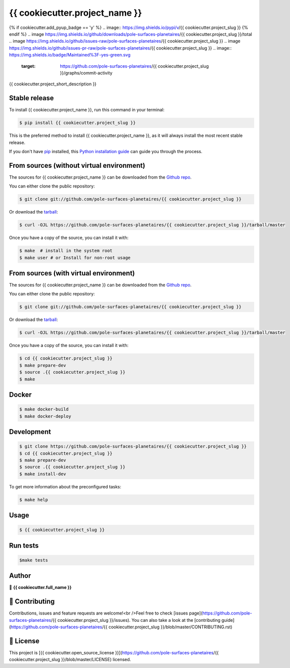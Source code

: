 .. highlight:: shell

===============================
{{ cookiecutter.project_name }}
===============================

.. image:: https://img.shields.io/github/v/tag/pole-surfaces-planetaires/{{ cookiecutter.project_slug }}
.. image:: https://img.shields.io/github/v/release/pole-surfaces-planetaires/{{ cookiecutter.project_slug }}?include_prereleases
{% if cookiecutter.add_pyup_badge == 'y' %}
.. image:: https://img.shields.io/pypi/v/{{ cookiecutter.project_slug }}
{% endif %}
.. image https://img.shields.io/github/downloads/pole-surfaces-planetaires/{{ cookiecutter.project_slug }}/total
.. image https://img.shields.io/github/issues-raw/pole-surfaces-planetaires/{{ cookiecutter.project_slug }}
.. image https://img.shields.io/github/issues-pr-raw/pole-surfaces-planetaires/{{ cookiecutter.project_slug }}
.. image:: https://img.shields.io/badge/Maintained%3F-yes-green.svg
   :target: https://github.com/pole-surfaces-planetaires/{{ cookiecutter.project_slug }}/graphs/commit-activity
.. image https://img.shields.io/github/license/pole-surfaces-planetaires/{{ cookiecutter.project_slug }}
.. image https://img.shields.io/github/forks/pole-surfaces-planetaires/{{ cookiecutter.project_slug }}?style=social


{{ cookiecutter.project_short_description }}


Stable release
--------------

To install {{ cookiecutter.project_name }}, run this command in your terminal:

.. code-block:: console

    $ pip install {{ cookiecutter.project_slug }}

This is the preferred method to install {{ cookiecutter.project_name }}, as it will always install the most recent stable release.

If you don't have `pip`_ installed, this `Python installation guide`_ can guide
you through the process.

.. _pip: https://pip.pypa.io
.. _Python installation guide: http://docs.python-guide.org/en/latest/starting/installation/


From sources (without virtual environment)
------------

The sources for {{ cookiecutter.project_name }} can be downloaded from the `Github repo`_.

You can either clone the public repository:

.. code-block:: console

    $ git clone git://github.com/pole-surfaces-planetaires/{{ cookiecutter.project_slug }}

Or download the `tarball`_:

.. code-block:: console

    $ curl -OJL https://github.com/pole-surfaces-planetaires/{{ cookiecutter.project_slug }}/tarball/master

Once you have a copy of the source, you can install it with:

.. code-block:: console

    $ make  # install in the system root
    $ make user # or Install for non-root usage


.. _Github repo: https://github.com/pole-surfaces-planetaires/{{ cookiecutter.project_slug }}
.. _tarball: https://github.com/pole-surfaces-planetaires/{{ cookiecutter.project_slug }}/tarball/master


From sources (with virtual environment)
------------

The sources for {{ cookiecutter.project_name }} can be downloaded from the `Github repo`_.

You can either clone the public repository:

.. code-block:: console

    $ git clone git://github.com/pole-surfaces-planetaires/{{ cookiecutter.project_slug }}

Or download the `tarball`_:

.. code-block:: console

    $ curl -OJL https://github.com/pole-surfaces-planetaires/{{ cookiecutter.project_slug }}/tarball/master

Once you have a copy of the source, you can install it with:

.. code-block:: console

    $ cd {{ cookiecutter.project_slug }}
    $ make prepare-dev
    $ source .{{ cookiecutter.project_slug }}
    $ make


.. _Github repo: https://github.com/pole-surfaces-planetaires/{{ cookiecutter.project_slug }}
.. _tarball: https://github.com/pole-surfaces-planetaires/{{ cookiecutter.project_slug }}/tarball/master


Docker
------

.. code-block:: console

        $ make docker-build
        $ make docker-deploy
        

Development
-----------

.. code-block:: console

        $ git clone https://github.com/pole-surfaces-planetaires/{{ cookiecutter.project_slug }}
        $ cd {{ cookiecutter.project_slug }}
        $ make prepare-dev
        $ source .{{ cookiecutter.project_slug }}
        $ make install-dev


To get more information about the preconfigured tasks:

.. code-block:: console

        $ make help

Usage
-----

.. code-block:: console

    	$ {{ cookiecutter.project_slug }}



Run tests
---------

.. code-block:: console

        $make tests



Author
------
👤 **{{ cookiecutter.full_name }}**



🤝 Contributing
---------------
Contributions, issues and feature requests are welcome!<br />Feel free to check [issues page](https://github.com/pole-surfaces-planetaires/{{ cookiecutter.project_slug }}/issues). You can also take a look at the [contributing guide](https://github.com/pole-surfaces-planetaires/{{ cookiecutter.project_slug }}/blob/master/CONTRIBUTING.rst)


📝 License
----------
This project is [{{ cookiecutter.open_source_license }}](https://github.com/pole-surfaces-planetaires/{{ cookiecutter.project_slug }}/blob/master/LICENSE) licensed.
